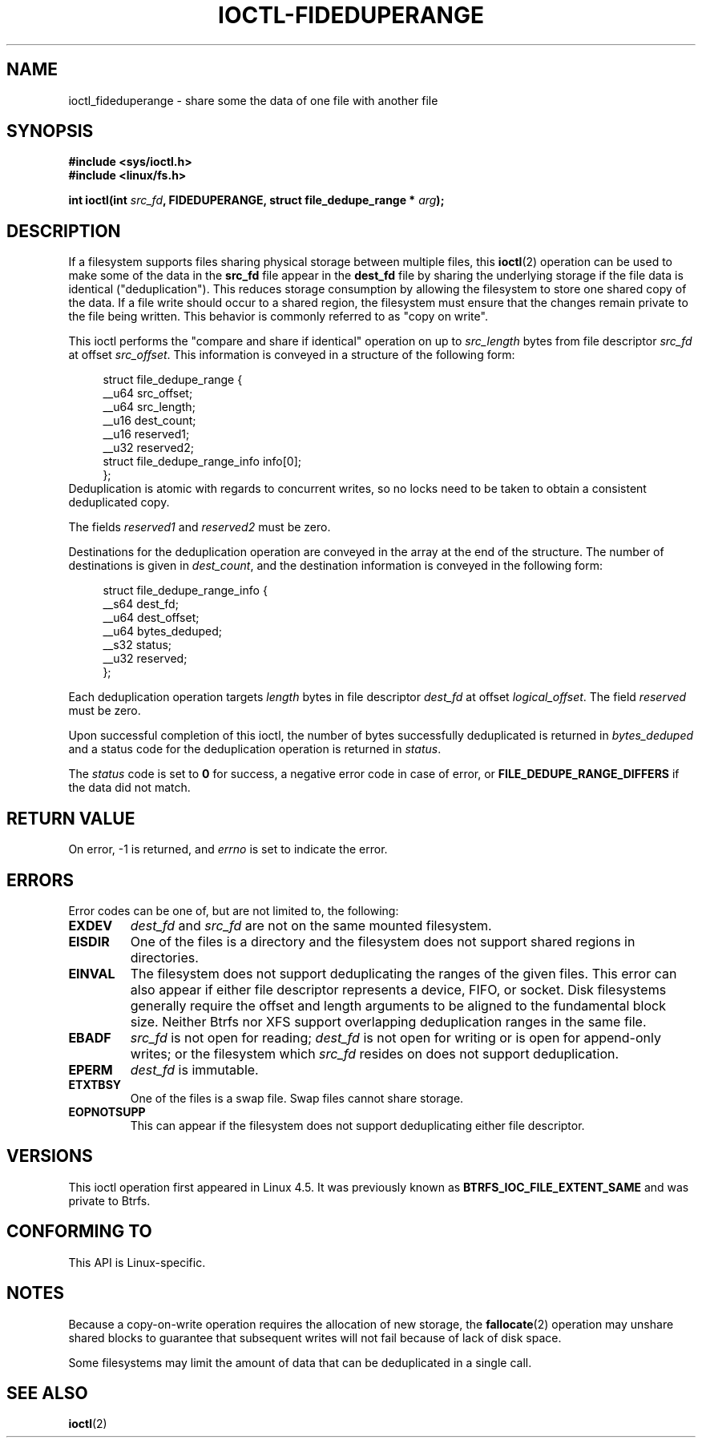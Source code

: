 .\" Copyright (C) 2016 Oracle.  All rights reserved.
.\"
.\" %%%LICENSE_START(VERBATIM)
.\" This program is free software; you can redistribute it and/or
.\" modify it under the terms of the GNU General Public License as
.\" published by the Free Software Foundation.
.\"
.\" This program is distributed in the hope that it would be useful,
.\" but WITHOUT ANY WARRANTY; without even the implied warranty of
.\" MERCHANTABILITY or FITNESS FOR A PARTICULAR PURPOSE.  See the
.\" GNU General Public License for more details.
.\"
.\" You should have received a copy of the GNU General Public License
.\" along with this program; if not, write the Free Software Foundation,
.\" Inc.,  51 Franklin St, Fifth Floor, Boston, MA  02110-1301  USA
.\" %%%LICENSE_END
.TH IOCTL-FIDEDUPERANGE 2 2016-02-10 "Linux" "Linux Programmer's Manual"
.SH NAME
ioctl_fideduperange \- share some the data of one file with another file
.SH SYNOPSIS
.br
.B #include <sys/ioctl.h>
.br
.B #include <linux/fs.h>
.sp
.BI "int ioctl(int " src_fd ", FIDEDUPERANGE, struct file_dedupe_range * " arg );
.SH DESCRIPTION
If a filesystem supports files sharing physical storage between multiple
files, this
.BR ioctl (2)
operation can be used to make some of the data in the
.B src_fd
file appear in the
.B dest_fd
file by sharing the underlying storage if the file data is identical
("deduplication").
This reduces storage consumption by allowing the filesystem
to store one shared copy of the data.
If a file write should occur to a shared
region, the filesystem must ensure that the changes remain private to the file
being written.
This behavior is commonly referred to as "copy on write".

This ioctl performs the "compare and share if identical" operation on up to
.IR src_length
bytes from file descriptor
.IR src_fd
at offset
.IR src_offset ".
This information is conveyed in a structure of the following form:
.in +4n
.nf

struct file_dedupe_range {
    __u64 src_offset;
    __u64 src_length;
    __u16 dest_count;
    __u16 reserved1;
    __u32 reserved2;
    struct file_dedupe_range_info info[0];
};
.fi
.in
Deduplication is atomic with regards to concurrent writes, so no locks need to
be taken to obtain a consistent deduplicated copy.

The fields 
.IR reserved1 " and " reserved2
must be zero.

Destinations for the deduplication operation are conveyed in the array at the
end of the structure.
The number of destinations is given in
.IR dest_count ",
and the destination information is conveyed in the following form:

.in +4n
.nf
struct file_dedupe_range_info {
        __s64 dest_fd;
        __u64 dest_offset;
        __u64 bytes_deduped;
        __s32 status;
        __u32 reserved;
};

.fi
.in

Each deduplication operation targets
.IR length
bytes in file descriptor
.IR dest_fd
at offset
.IR logical_offset ".
The field
.IR reserved
must be zero.

Upon successful completion of this ioctl, the number of bytes successfully
deduplicated is returned in
.IR bytes_deduped
and a status code for the deduplication operation is returned in
.IR status ".

The
.IR status
code is set to
.B 0
for success, a negative error code in case of error, or
.B FILE_DEDUPE_RANGE_DIFFERS
if the data did not match.

.SH RETURN VALUE
On error, \-1 is returned, and
.I errno
is set to indicate the error.
.PP
.SH ERRORS
Error codes can be one of, but are not limited to, the following:
.TP
.B EXDEV
.IR dest_fd " and " src_fd
are not on the same mounted filesystem.
.TP
.B EISDIR
One of the files is a directory and the filesystem does not support shared
regions in directories.
.TP
.B EINVAL
The filesystem does not support deduplicating the ranges of the given files.
This error can also appear if either file descriptor represents
a device, FIFO, or socket.
Disk filesystems generally require the offset and length arguments
to be aligned to the fundamental block size.
Neither Btrfs nor XFS support
overlapping deduplication ranges in the same file.
.TP
.B EBADF
.IR src_fd
is not open for reading;
.IR dest_fd
is not open for writing or is open for append-only writes; or the filesystem
which
.IR src_fd
resides on does not support deduplication.
.TP
.B EPERM
.IR dest_fd
is immutable.
.TP
.B ETXTBSY
One of the files is a swap file.
Swap files cannot share storage.
.TP
.B EOPNOTSUPP
This can appear if the filesystem does not support deduplicating either file
descriptor.
.SH VERSIONS
This ioctl operation first appeared in Linux 4.5.
It was previously known as
.B BTRFS_IOC_FILE_EXTENT_SAME
and was private to Btrfs.
.SH CONFORMING TO
This API is Linux-specific.
.SH NOTES
Because a copy-on-write operation requires the allocation of new storage, the
.BR fallocate (2)
operation may unshare shared blocks to guarantee that subsequent writes will
not fail because of lack of disk space.

Some filesystems may limit the amount of data that can be deduplicated in a
single call.
.SH SEE ALSO
.BR ioctl (2)

